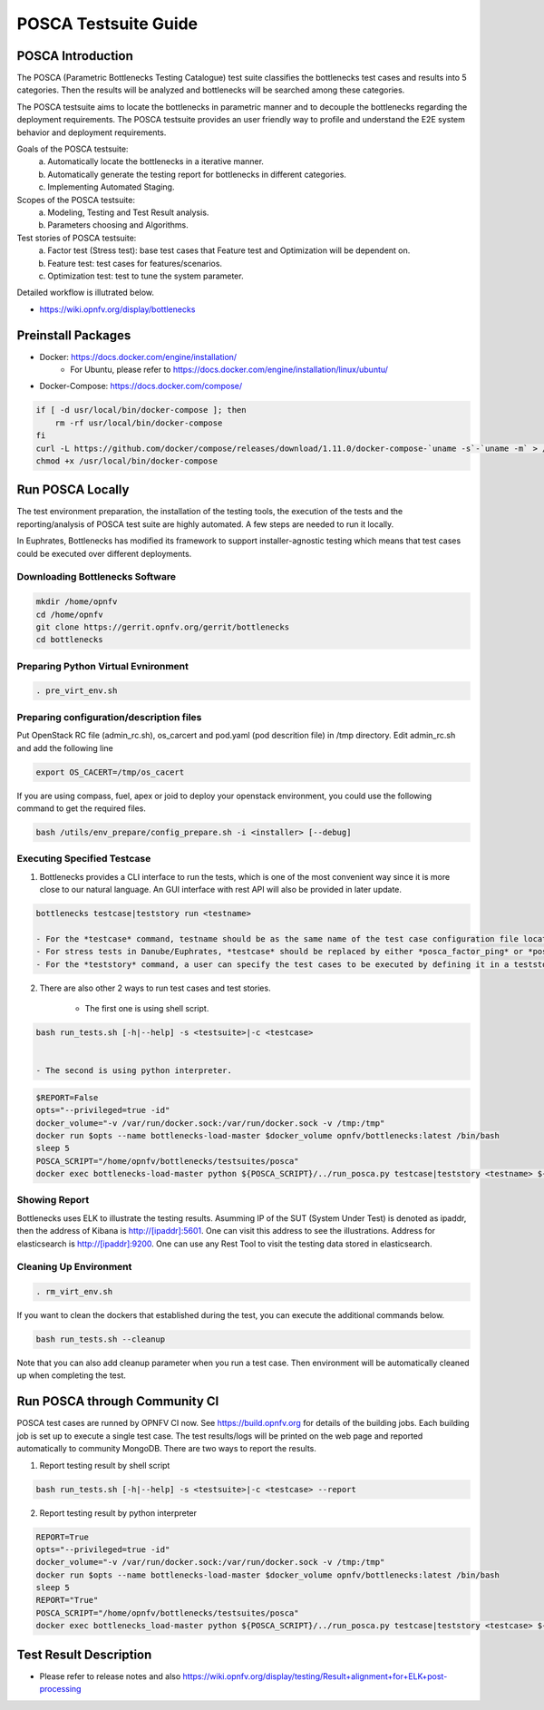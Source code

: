 .. This work is licensed under a Creative Commons Attribution 4.0 International License.
.. http://creativecommons.org/licenses/by/4.0
.. (c) Huawei Technologies Co.,Ltd and others.

*********************
POSCA Testsuite Guide
*********************


POSCA Introduction
====================
The POSCA (Parametric Bottlenecks Testing Catalogue) test suite
classifies the bottlenecks test cases and results into 5 categories.
Then the results will be analyzed and bottlenecks will be searched
among these categories.

The POSCA testsuite aims to locate the bottlenecks in parametric
manner and to decouple the bottlenecks regarding the deployment
requirements.
The POSCA testsuite provides an user friendly way to profile and
understand the E2E system behavior and deployment requirements.

Goals of the POSCA testsuite:
 a) Automatically locate the bottlenecks in a iterative manner.
 b) Automatically generate the testing report for bottlenecks in different categories.
 c) Implementing Automated Staging.

Scopes of the POSCA testsuite:
 a) Modeling, Testing and Test Result analysis.
 b) Parameters choosing and Algorithms.

Test stories of POSCA testsuite:
 a) Factor test (Stress test): base test cases that Feature test and Optimization will be dependent on.
 b) Feature test: test cases for features/scenarios.
 c) Optimization test: test to tune the system parameter.

Detailed workflow is illutrated below.

* https://wiki.opnfv.org/display/bottlenecks


Preinstall Packages
====================

* Docker: https://docs.docker.com/engine/installation/
    * For Ubuntu, please refer to https://docs.docker.com/engine/installation/linux/ubuntu/

* Docker-Compose: https://docs.docker.com/compose/

.. code-block:: bash

    if [ -d usr/local/bin/docker-compose ]; then
        rm -rf usr/local/bin/docker-compose
    fi
    curl -L https://github.com/docker/compose/releases/download/1.11.0/docker-compose-`uname -s`-`uname -m` > /usr/local/bin/docker-compose
    chmod +x /usr/local/bin/docker-compose


Run POSCA Locally
=================

The test environment preparation, the installation of the testing tools,
the execution of the tests and the reporting/analysis of POSCA test suite
are highly automated.
A few steps are needed to run it locally.

In Euphrates, Bottlenecks has modified its framework to support installer-agnostic
testing which means that test cases could be executed over different deployments.


Downloading Bottlenecks Software
--------------------------------

.. code-block:: bash

    mkdir /home/opnfv
    cd /home/opnfv
    git clone https://gerrit.opnfv.org/gerrit/bottlenecks
    cd bottlenecks


Preparing Python Virtual Evnironment
------------------------------------

.. code-block:: bash

    . pre_virt_env.sh


Preparing configuration/description files
-----------------------------------------

Put OpenStack RC file (admin_rc.sh), os_carcert and pod.yaml (pod descrition file) in /tmp directory.
Edit admin_rc.sh and add the following line

.. code-block:: bash

    export OS_CACERT=/tmp/os_cacert

If you are using compass, fuel, apex or joid to deploy your openstack
environment, you could use the following command to get the required files.

.. code-block:: bash

    bash /utils/env_prepare/config_prepare.sh -i <installer> [--debug]


Executing Specified Testcase
---------------------------

1. Bottlenecks provides a CLI interface to run the tests, which is one of the most convenient way since it is more close to our natural language. An GUI interface with rest API will also be provided in later update.

.. code-block:: bash

    bottlenecks testcase|teststory run <testname>

    - For the *testcase* command, testname should be as the same name of the test case configuration file located in testsuites/posca/testcase_cfg.
    - For stress tests in Danube/Euphrates, *testcase* should be replaced by either *posca_factor_ping* or *posca_factor_system_bandwidth*.
    - For the *teststory* command, a user can specify the test cases to be executed by defining it in a teststory configuration file located in testsuites/posca/testsuite_story. There is also an example there named *posca_factor_test*.

2. There are also other 2 ways to run test cases and test stories.

    - The first one is using shell script.

.. code-block:: bash

    bash run_tests.sh [-h|--help] -s <testsuite>|-c <testcase>


    - The second is using python interpreter.

.. code-block:: bash

    $REPORT=False
    opts="--privileged=true -id"
    docker_volume="-v /var/run/docker.sock:/var/run/docker.sock -v /tmp:/tmp"
    docker run $opts --name bottlenecks-load-master $docker_volume opnfv/bottlenecks:latest /bin/bash
    sleep 5
    POSCA_SCRIPT="/home/opnfv/bottlenecks/testsuites/posca"
    docker exec bottlenecks-load-master python ${POSCA_SCRIPT}/../run_posca.py testcase|teststory <testname> ${REPORT}


Showing Report
--------------

Bottlenecks uses ELK to illustrate the testing results.
Asumming IP of the SUT (System Under Test) is denoted as ipaddr,
then the address of Kibana is http://[ipaddr]:5601. One can visit this address to see the illustrations.
Address for elasticsearch is http://[ipaddr]:9200. One can use any Rest Tool to visit the testing data stored in elasticsearch.

Cleaning Up Environment
-----------------------

.. code-block:: bash

    . rm_virt_env.sh


If you want to clean the dockers that established during the test, you can execute the additional commands below.

.. code-block:: bash

    bash run_tests.sh --cleanup

Note that you can also add cleanup parameter when you run a test case. Then environment will be automatically cleaned up when
completing the test.

Run POSCA through Community CI
==============================
POSCA test cases are runned by OPNFV CI now. See https://build.opnfv.org for details of the building jobs.
Each building job is set up to execute a single test case. The test results/logs will be printed on the web page and
reported automatically to community MongoDB. There are two ways to report the results.

1. Report testing result by shell script

.. code-block:: bash

    bash run_tests.sh [-h|--help] -s <testsuite>|-c <testcase> --report

2. Report testing result by python interpreter

.. code-block:: bash

    REPORT=True
    opts="--privileged=true -id"
    docker_volume="-v /var/run/docker.sock:/var/run/docker.sock -v /tmp:/tmp"
    docker run $opts --name bottlenecks-load-master $docker_volume opnfv/bottlenecks:latest /bin/bash
    sleep 5
    REPORT="True"
    POSCA_SCRIPT="/home/opnfv/bottlenecks/testsuites/posca"
    docker exec bottlenecks_load-master python ${POSCA_SCRIPT}/../run_posca.py testcase|teststory <testcase> ${REPORT}

Test Result Description
=======================
* Please refer to release notes and also https://wiki.opnfv.org/display/testing/Result+alignment+for+ELK+post-processing
